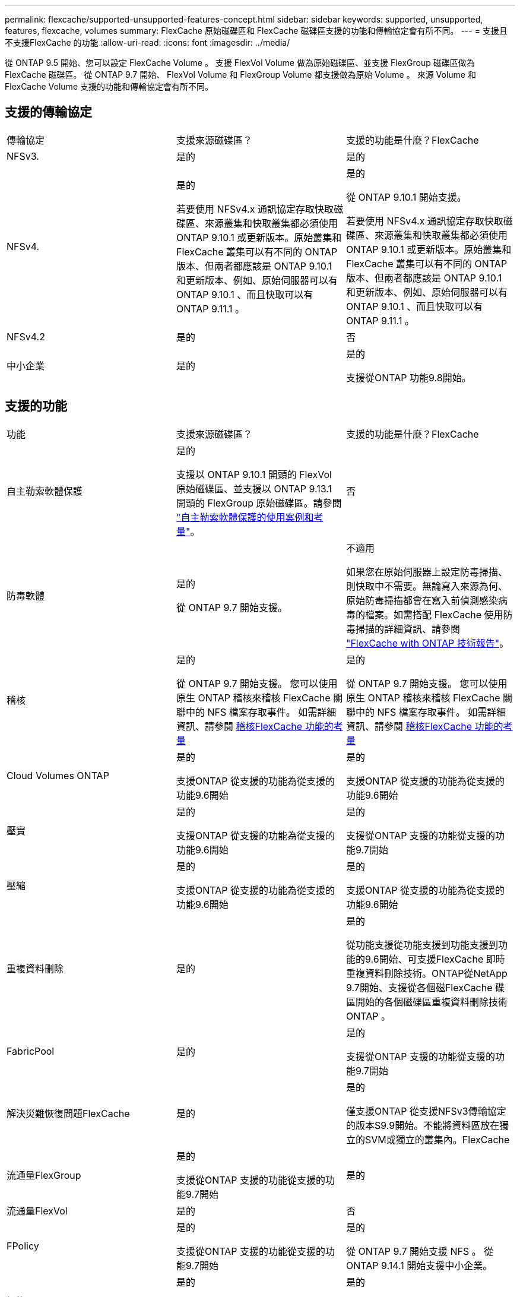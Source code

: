 ---
permalink: flexcache/supported-unsupported-features-concept.html 
sidebar: sidebar 
keywords: supported, unsupported, features, flexcache, volumes 
summary: FlexCache 原始磁碟區和 FlexCache 磁碟區支援的功能和傳輸協定會有所不同。 
---
= 支援且不支援FlexCache 的功能
:allow-uri-read: 
:icons: font
:imagesdir: ../media/


[role="lead"]
從 ONTAP 9.5 開始、您可以設定 FlexCache Volume 。  支援 FlexVol Volume 做為原始磁碟區、並支援 FlexGroup 磁碟區做為 FlexCache 磁碟區。  從 ONTAP 9.7 開始、 FlexVol Volume 和 FlexGroup Volume 都支援做為原始 Volume 。  來源 Volume 和 FlexCache Volume 支援的功能和傳輸協定會有所不同。



== 支援的傳輸協定

|===


| 傳輸協定 | 支援來源磁碟區？ | 支援的功能是什麼？FlexCache 


 a| 
NFSv3.
 a| 
是的
 a| 
是的



 a| 
NFSv4.
 a| 
是的

若要使用 NFSv4.x 通訊協定存取快取磁碟區、來源叢集和快取叢集都必須使用 ONTAP 9.10.1 或更新版本。原始叢集和 FlexCache 叢集可以有不同的 ONTAP 版本、但兩者都應該是 ONTAP 9.10.1 和更新版本、例如、原始伺服器可以有 ONTAP 9.10.1 、而且快取可以有 ONTAP 9.11.1 。
 a| 
是的

從 ONTAP 9.10.1 開始支援。

若要使用 NFSv4.x 通訊協定存取快取磁碟區、來源叢集和快取叢集都必須使用 ONTAP 9.10.1 或更新版本。原始叢集和 FlexCache 叢集可以有不同的 ONTAP 版本、但兩者都應該是 ONTAP 9.10.1 和更新版本、例如、原始伺服器可以有 ONTAP 9.10.1 、而且快取可以有 ONTAP 9.11.1 。



 a| 
NFSv4.2
 a| 
是的
 a| 
否



 a| 
中小企業
 a| 
是的
 a| 
是的

支援從ONTAP 功能9.8開始。

|===


== 支援的功能

|===


| 功能 | 支援來源磁碟區？ | 支援的功能是什麼？FlexCache 


 a| 
自主勒索軟體保護
 a| 
是的

支援以 ONTAP 9.10.1 開頭的 FlexVol 原始磁碟區、並支援以 ONTAP 9.13.1 開頭的 FlexGroup 原始磁碟區。請參閱 link:../anti-ransomware/use-cases-restrictions-concept.html#unsupported-configurations["自主勒索軟體保護的使用案例和考量"]。
 a| 
否



 a| 
防毒軟體
 a| 
是的

從 ONTAP 9.7 開始支援。
 a| 
不適用

如果您在原始伺服器上設定防毒掃描、則快取中不需要。無論寫入來源為何、原始防毒掃描都會在寫入前偵測感染病毒的檔案。如需搭配 FlexCache 使用防毒掃描的詳細資訊、請參閱 https://www.netapp.com/media/7336-tr4743.pdf["FlexCache with ONTAP 技術報告"^]。



 a| 
稽核
 a| 
是的

從 ONTAP 9.7 開始支援。
您可以使用原生 ONTAP 稽核來稽核 FlexCache 關聯中的 NFS 檔案存取事件。
如需詳細資訊、請參閱 xref:audit-flexcache-volumes-concept.adoc[稽核FlexCache 功能的考量]
 a| 
是的

從 ONTAP 9.7 開始支援。
您可以使用原生 ONTAP 稽核來稽核 FlexCache 關聯中的 NFS 檔案存取事件。
如需詳細資訊、請參閱 xref:audit-flexcache-volumes-concept.adoc[稽核FlexCache 功能的考量]



 a| 
Cloud Volumes ONTAP
 a| 
是的

支援ONTAP 從支援的功能為從支援的功能9.6開始
 a| 
是的

支援ONTAP 從支援的功能為從支援的功能9.6開始



 a| 
壓實
 a| 
是的

支援ONTAP 從支援的功能為從支援的功能9.6開始
 a| 
是的

支援從ONTAP 支援的功能從支援的功能9.7開始



 a| 
壓縮
 a| 
是的

支援ONTAP 從支援的功能為從支援的功能9.6開始
 a| 
是的

支援ONTAP 從支援的功能為從支援的功能9.6開始



 a| 
重複資料刪除
 a| 
是的
 a| 
是的

從功能支援從功能支援到功能支援到功能的9.6開始、可支援FlexCache 即時重複資料刪除技術。ONTAP從NetApp 9.7開始、支援從各個磁FlexCache 碟區開始的各個磁碟區重複資料刪除技術ONTAP 。



 a| 
FabricPool
 a| 
是的
 a| 
是的

支援從ONTAP 支援的功能從支援的功能9.7開始



 a| 
解決災難恢復問題FlexCache
 a| 
是的
 a| 
是的

僅支援ONTAP 從支援NFSv3傳輸協定的版本S9.9開始。不能將資料區放在獨立的SVM或獨立的叢集內。FlexCache



 a| 
流通量FlexGroup
 a| 
是的

支援從ONTAP 支援的功能從支援的功能9.7開始
 a| 
是的



 a| 
流通量FlexVol
 a| 
是的
 a| 
否



 a| 
FPolicy
 a| 
是的

支援從ONTAP 支援的功能從支援的功能9.7開始
 a| 
是的

從 ONTAP 9.7 開始支援 NFS 。
從 ONTAP 9.14.1 開始支援中小企業。



 a| 
組態MetroCluster
 a| 
是的

支援從ONTAP 支援的功能從支援的功能9.7開始
 a| 
是的

支援從ONTAP 支援的功能從支援的功能9.7開始



 a| 
Microsoft卸載資料傳輸（ODX）
 a| 
是的
 a| 
否



 a| 
NetApp Aggregate Encryption（NAE）
 a| 
是的

支援ONTAP 從支援的功能為從支援的功能9.6開始
 a| 
是的

支援ONTAP 從支援的功能為從支援的功能9.6開始



 a| 
NetApp Volume Encryption（NVE）
 a| 
是的

支援ONTAP 從支援的功能為從支援的功能9.6開始
 a| 
是的

支援ONTAP 從支援的功能為從支援的功能9.6開始



 a| 
ONTAP S3 NAS 貯體
 a| 
是的

從 ONTAP 9.12.1 開始支援
 a| 
否



 a| 
QoS
 a| 
是的
 a| 
是的


NOTE: 不支援FlexCache 檔案層級的QoS以供支援使用。



 a| 
qtree
 a| 
是的

從 ONTAP 9.6 開始、您可以建立和修改 qtree 。在來源上建立的 qtree 可在快取中存取。
 a| 
否



 a| 
配額
 a| 
是的

從 ONTAP 9.6 開始、使用者、群組和 qtree 都支援 FlexCache 原始磁碟區的配額強制。
 a| 
否

使用 FlexCache 寫入模式（預設模式）時、快取上的寫入會轉送到原始磁碟區。配額會在原點強制執行。


NOTE: 從ONTAP 功能支援的不只是功能性的9.6、FlexCache 還能在功能區上支援遠端配額（rquota）。



 a| 
SMB變更通知
 a| 
是的
 a| 
是的

從 ONTAP 9.14.1 開始、快取支援 SMB 變更通知。



 a| 
資料量SnapLock
 a| 
否
 a| 
否



 a| 
SnapMirror 非同步關係 *
 a| 
是的
 a| 
否



 a| 
 a| 
* FlexCache 起源：

* 您可以使用來源 FlexVol 的 FlexCache Volume
* 您可以使用來源 FlexGroup 的 FlexCache Volume
* 您可以在FlexCache SnapMirror關係中、從來源主要Volume取得一個解決功能區。
* 從功能不全的9.8開始ONTAP 、SnapMirror次要Volume可以是FlexCache 一個來源不全的Volume。SnapMirror 次要磁碟區必須閒置、而且沒有主動式 SnapMirror 更新；否則、 FlexCache 建立將會失敗。




 a| 
SnapMirror同步關係
 a| 
否
 a| 
否



 a| 
SnapRestore
 a| 
是的
 a| 
否



 a| 
Snapshot複本
 a| 
是的
 a| 
否



 a| 
SVM DR組態
 a| 
是的

從ONTAP 9.5開始支援。SVM DR關係的主要SVM可以是來源Volume、但如果SVM DR關係中斷、FlexCache 則必須使用新的來源Volume重新建立該關聯。
 a| 
否

您可以FlexCache 在主要SVM中使用支援功能、但不能在次要SVM中使用。在主要SVM中的FlexCache 任何一個SVM Volume都不會複寫、因為它是SVM DR關係的一部分。



 a| 
儲存層級存取保護（slag）
 a| 
否
 a| 
否



 a| 
資源隨需配置
 a| 
是的
 a| 
是的

支援從ONTAP 支援的功能從支援的功能9.7開始



 a| 
Volume複製
 a| 
是的

支援從ONTAP 功能上的支援從還原9.6開始、複製來源磁碟區和來源磁碟區中的檔案。
 a| 
否



 a| 
Volume搬移
 a| 
是的
 a| 
是（僅適用於Volume成員）

ONTAP 9.6 及更新版本支援 FlexCache Volume 的移動 Volume 成分。



 a| 
Volume重新裝載
 a| 
否
 a| 
否



 a| 
適用於陣列整合的 VStorage API （ VAAI ）
 a| 
是的
 a| 
否

|===

NOTE: 在9.5版之前的版本中、來源地不僅僅能將資料提供給執行以7-Mode運作的VMware 8.2.x系統上所建立的不實資料。ONTAP FlexVol FlexCache Data ONTAP從推出版的S25 9.5開始ONTAP 、來源FlexVol 地的不穩定區也能在FlexCache 功能區上提供資料給ONTAP 功能區上的不穩定區。如需從 7-mode FlexCache 移轉至 ONTAP 9 FlexCache 的相關資訊、請參閱 link:https://www.netapp.com/pdf.html?item=/media/7336-tr4743pdf.pdf["NetApp 技術報告 4743 ： FlexCache in ONTAP"^]。
